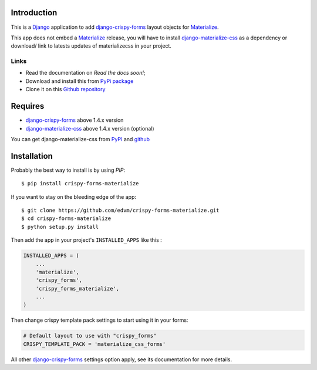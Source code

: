 .. _docutils: http://docutils.sourceforge.net/
.. _Django: https://www.djangoproject.com/
.. _django-materialize-css: https://pypi.python.org/pypi/django-materialize-css/
.. _django-crispy-forms: https://github.com/maraujop/django-crispy-forms
.. _Materialize: http://materializecss.com 

Introduction
============

This is a `Django`_ application to add `django-crispy-forms`_ layout objects for `Materialize`_.

This app does not embed a `Materialize`_ release, you will have to install `django-materialize-css`_ as a dependency or download/ link to latests updates of materializecss in your project.

Links
*****

* Read the documentation on `Read the docs soon!`;
* Download and install this from `PyPi package <https://pypi.python.org/pypi/crispy-forms-materialize/>`__
* Clone it on this `Github repository <https://github.com/edvm/crispy-forms-materialize>`__

Requires
========

* `django-crispy-forms`_ above 1.4.x version
* `django-materialize-css`_ above 1.4.x version (optional)

You can get django-materialize-css from `PyPI <https://pypi.python.org/pypi/django-materialize-css/>`__ and `github <https://github.com/edvm/django-materialize-css>`__

Installation
============

Probably the best way to install is by using `PIP`::

    $ pip install crispy-forms-materialize

If you want to stay on the bleeding edge of the app::

    $ git clone https://github.com/edvm/crispy-forms-materialize.git
    $ cd crispy-forms-materialize
    $ python setup.py install


Then add the app in your project's ``INSTALLED_APPS`` like this :

.. sourcecode:: python

    INSTALLED_APPS = (
        ...
        'materialize',
        'crispy_forms',
        'crispy_forms_materialize',
        ...
    )

Then change crispy template pack settings to start using it in your forms:

.. sourcecode:: python

    # Default layout to use with "crispy_forms"
    CRISPY_TEMPLATE_PACK = 'materialize_css_forms'

All other `django-crispy-forms`_ settings option apply, see its documentation for more details.

